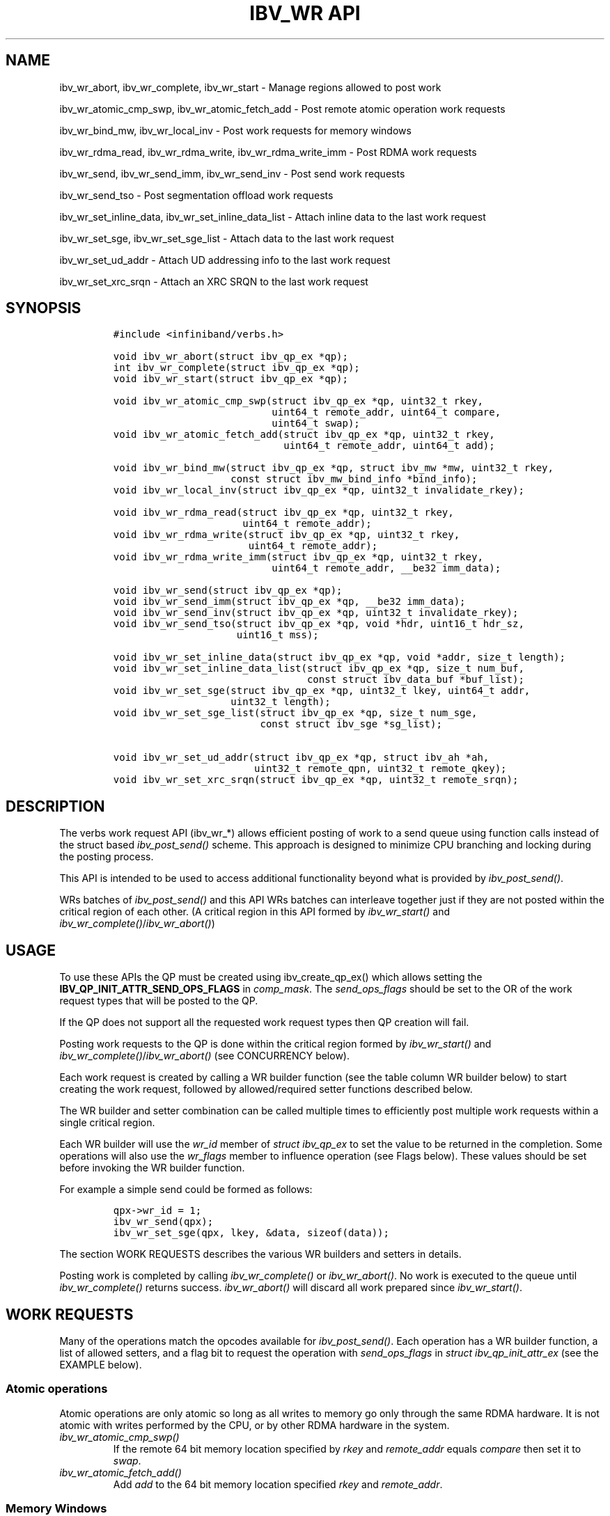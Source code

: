 '\" t
.\" Automatically generated by Pandoc 3.1.2
.\"
.\" Define V font for inline verbatim, using C font in formats
.\" that render this, and otherwise B font.
.ie "\f[CB]x\f[]"x" \{\
. ftr V B
. ftr VI BI
. ftr VB B
. ftr VBI BI
.\}
.el \{\
. ftr V CR
. ftr VI CI
. ftr VB CB
. ftr VBI CBI
.\}
.TH "IBV_WR API" "3" "2018-11-27" "libibverbs" "Libibverbs Programmer\[cq]s Manual"
.hy
.SH NAME
.PP
ibv_wr_abort, ibv_wr_complete, ibv_wr_start - Manage regions allowed to
post work
.PP
ibv_wr_atomic_cmp_swp, ibv_wr_atomic_fetch_add - Post remote atomic
operation work requests
.PP
ibv_wr_bind_mw, ibv_wr_local_inv - Post work requests for memory windows
.PP
ibv_wr_rdma_read, ibv_wr_rdma_write, ibv_wr_rdma_write_imm - Post RDMA
work requests
.PP
ibv_wr_send, ibv_wr_send_imm, ibv_wr_send_inv - Post send work requests
.PP
ibv_wr_send_tso - Post segmentation offload work requests
.PP
ibv_wr_set_inline_data, ibv_wr_set_inline_data_list - Attach inline data
to the last work request
.PP
ibv_wr_set_sge, ibv_wr_set_sge_list - Attach data to the last work
request
.PP
ibv_wr_set_ud_addr - Attach UD addressing info to the last work request
.PP
ibv_wr_set_xrc_srqn - Attach an XRC SRQN to the last work request
.SH SYNOPSIS
.IP
.nf
\f[C]
#include <infiniband/verbs.h>

void ibv_wr_abort(struct ibv_qp_ex *qp);
int ibv_wr_complete(struct ibv_qp_ex *qp);
void ibv_wr_start(struct ibv_qp_ex *qp);

void ibv_wr_atomic_cmp_swp(struct ibv_qp_ex *qp, uint32_t rkey,
                           uint64_t remote_addr, uint64_t compare,
                           uint64_t swap);
void ibv_wr_atomic_fetch_add(struct ibv_qp_ex *qp, uint32_t rkey,
                             uint64_t remote_addr, uint64_t add);

void ibv_wr_bind_mw(struct ibv_qp_ex *qp, struct ibv_mw *mw, uint32_t rkey,
                    const struct ibv_mw_bind_info *bind_info);
void ibv_wr_local_inv(struct ibv_qp_ex *qp, uint32_t invalidate_rkey);

void ibv_wr_rdma_read(struct ibv_qp_ex *qp, uint32_t rkey,
                      uint64_t remote_addr);
void ibv_wr_rdma_write(struct ibv_qp_ex *qp, uint32_t rkey,
                       uint64_t remote_addr);
void ibv_wr_rdma_write_imm(struct ibv_qp_ex *qp, uint32_t rkey,
                           uint64_t remote_addr, __be32 imm_data);

void ibv_wr_send(struct ibv_qp_ex *qp);
void ibv_wr_send_imm(struct ibv_qp_ex *qp, __be32 imm_data);
void ibv_wr_send_inv(struct ibv_qp_ex *qp, uint32_t invalidate_rkey);
void ibv_wr_send_tso(struct ibv_qp_ex *qp, void *hdr, uint16_t hdr_sz,
                     uint16_t mss);

void ibv_wr_set_inline_data(struct ibv_qp_ex *qp, void *addr, size_t length);
void ibv_wr_set_inline_data_list(struct ibv_qp_ex *qp, size_t num_buf,
                                 const struct ibv_data_buf *buf_list);
void ibv_wr_set_sge(struct ibv_qp_ex *qp, uint32_t lkey, uint64_t addr,
                    uint32_t length);
void ibv_wr_set_sge_list(struct ibv_qp_ex *qp, size_t num_sge,
                         const struct ibv_sge *sg_list);

void ibv_wr_set_ud_addr(struct ibv_qp_ex *qp, struct ibv_ah *ah,
                        uint32_t remote_qpn, uint32_t remote_qkey);
void ibv_wr_set_xrc_srqn(struct ibv_qp_ex *qp, uint32_t remote_srqn);
\f[R]
.fi
.SH DESCRIPTION
.PP
The verbs work request API (ibv_wr_*) allows efficient posting of work
to a send queue using function calls instead of the struct based
\f[I]ibv_post_send()\f[R] scheme.
This approach is designed to minimize CPU branching and locking during
the posting process.
.PP
This API is intended to be used to access additional functionality
beyond what is provided by \f[I]ibv_post_send()\f[R].
.PP
WRs batches of \f[I]ibv_post_send()\f[R] and this API WRs batches can
interleave together just if they are not posted within the critical
region of each other.
(A critical region in this API formed by \f[I]ibv_wr_start()\f[R] and
\f[I]ibv_wr_complete()\f[R]/\f[I]ibv_wr_abort()\f[R])
.SH USAGE
.PP
To use these APIs the QP must be created using ibv_create_qp_ex() which
allows setting the \f[B]IBV_QP_INIT_ATTR_SEND_OPS_FLAGS\f[R] in
\f[I]comp_mask\f[R].
The \f[I]send_ops_flags\f[R] should be set to the OR of the work request
types that will be posted to the QP.
.PP
If the QP does not support all the requested work request types then QP
creation will fail.
.PP
Posting work requests to the QP is done within the critical region
formed by \f[I]ibv_wr_start()\f[R] and
\f[I]ibv_wr_complete()\f[R]/\f[I]ibv_wr_abort()\f[R] (see CONCURRENCY
below).
.PP
Each work request is created by calling a WR builder function (see the
table column WR builder below) to start creating the work request,
followed by allowed/required setter functions described below.
.PP
The WR builder and setter combination can be called multiple times to
efficiently post multiple work requests within a single critical region.
.PP
Each WR builder will use the \f[I]wr_id\f[R] member of \f[I]struct
ibv_qp_ex\f[R] to set the value to be returned in the completion.
Some operations will also use the \f[I]wr_flags\f[R] member to influence
operation (see Flags below).
These values should be set before invoking the WR builder function.
.PP
For example a simple send could be formed as follows:
.IP
.nf
\f[C]
qpx->wr_id = 1;
ibv_wr_send(qpx);
ibv_wr_set_sge(qpx, lkey, &data, sizeof(data));
\f[R]
.fi
.PP
The section WORK REQUESTS describes the various WR builders and setters
in details.
.PP
Posting work is completed by calling \f[I]ibv_wr_complete()\f[R] or
\f[I]ibv_wr_abort()\f[R].
No work is executed to the queue until \f[I]ibv_wr_complete()\f[R]
returns success.
\f[I]ibv_wr_abort()\f[R] will discard all work prepared since
\f[I]ibv_wr_start()\f[R].
.SH WORK REQUESTS
.PP
Many of the operations match the opcodes available for
\f[I]ibv_post_send()\f[R].
Each operation has a WR builder function, a list of allowed setters, and
a flag bit to request the operation with \f[I]send_ops_flags\f[R] in
\f[I]struct ibv_qp_init_attr_ex\f[R] (see the EXAMPLE below).
.PP
.TS
tab(@);
lw(16.6n) lw(20.3n) lw(25.6n) lw(7.5n).
T{
Operation
T}@T{
WR builder
T}@T{
QP Type Supported
T}@T{
setters
T}
_
T{
ATOMIC_CMP_AND_SWP
T}@T{
ibv_wr_atomic_cmp_swp()
T}@T{
RC, XRC_SEND
T}@T{
DATA, QP
T}
T{
ATOMIC_FETCH_AND_ADD
T}@T{
ibv_wr_atomic_fetch_add()
T}@T{
RC, XRC_SEND
T}@T{
DATA, QP
T}
T{
BIND_MW
T}@T{
ibv_wr_bind_mw()
T}@T{
UC, RC, XRC_SEND
T}@T{
NONE
T}
T{
LOCAL_INV
T}@T{
ibv_wr_local_inv()
T}@T{
UC, RC, XRC_SEND
T}@T{
NONE
T}
T{
RDMA_READ
T}@T{
ibv_wr_rdma_read()
T}@T{
RC, XRC_SEND
T}@T{
DATA, QP
T}
T{
RDMA_WRITE
T}@T{
ibv_wr_rdma_write()
T}@T{
UC, RC, XRC_SEND
T}@T{
DATA, QP
T}
T{
RDMA_WRITE_WITH_IMM
T}@T{
ibv_wr_rdma_write_imm()
T}@T{
UC, RC, XRC_SEND
T}@T{
DATA, QP
T}
T{
SEND
T}@T{
ibv_wr_send()
T}@T{
UD, UC, RC, XRC_SEND, RAW_PACKET
T}@T{
DATA, QP
T}
T{
SEND_WITH_IMM
T}@T{
ibv_wr_send_imm()
T}@T{
UD, UC, RC, SRC SEND
T}@T{
DATA, QP
T}
T{
SEND_WITH_INV
T}@T{
ibv_wr_send_inv()
T}@T{
UC, RC, XRC_SEND
T}@T{
DATA, QP
T}
T{
TSO
T}@T{
ibv_wr_send_tso()
T}@T{
UD, RAW_PACKET
T}@T{
DATA, QP
T}
.TE
.SS Atomic operations
.PP
Atomic operations are only atomic so long as all writes to memory go
only through the same RDMA hardware.
It is not atomic with writes performed by the CPU, or by other RDMA
hardware in the system.
.TP
\f[I]ibv_wr_atomic_cmp_swp()\f[R]
If the remote 64 bit memory location specified by \f[I]rkey\f[R] and
\f[I]remote_addr\f[R] equals \f[I]compare\f[R] then set it to
\f[I]swap\f[R].
.TP
\f[I]ibv_wr_atomic_fetch_add()\f[R]
Add \f[I]add\f[R] to the 64 bit memory location specified \f[I]rkey\f[R]
and \f[I]remote_addr\f[R].
.SS Memory Windows
.PP
Memory window type 2 operations (See man page for ibv_alloc_mw).
.TP
\f[I]ibv_wr_bind_mw()\f[R]
Bind a MW type 2 specified by \f[B]mw\f[R], set a new \f[B]rkey\f[R] and
set its properties by \f[B]bind_info\f[R].
.TP
\f[I]ibv_wr_local_inv()\f[R]
Invalidate a MW type 2 which is associated with \f[B]rkey\f[R].
.SS RDMA
.TP
\f[I]ibv_wr_rdma_read()\f[R]
Read from the remote memory location specified \f[I]rkey\f[R] and
\f[I]remote_addr\f[R].
The number of bytes to read, and the local location to store the data,
is determined by the DATA buffers set after this call.
.TP
\f[I]ibv_wr_rdma_write()\f[R], \f[I]ibv_wr_rdma_write_imm()\f[R]
Write to the remote memory location specified \f[I]rkey\f[R] and
\f[I]remote_addr\f[R].
The number of bytes to read, and the local location to get the data, is
determined by the DATA buffers set after this call.
.RS
.PP
The _imm version causes the remote side to get a
IBV_WC_RECV_RDMA_WITH_IMM containing the 32 bits of immediate data.
.RE
.SS Message Send
.TP
\f[I]ibv_wr_send()\f[R], \f[I]ibv_wr_send_imm()\f[R]
Send a message.
The number of bytes to send, and the local location to get the data, is
determined by the DATA buffers set after this call.
.RS
.PP
The _imm version causes the remote side to get a
IBV_WC_RECV_RDMA_WITH_IMM containing the 32 bits of immediate data.
.RE
.TP
\f[I]ibv_wr_send_inv()\f[R]
The data transfer is the same as for \f[I]ibv_wr_send()\f[R], however
the remote side will invalidate the MR specified by
\f[I]invalidate_rkey\f[R] before delivering a completion.
.TP
\f[I]ibv_wr_send_tso()\f[R]
Produce multiple SEND messages using TCP Segmentation Offload.
The SGE points to a TCP Stream buffer which will be segmented into MSS
size SENDs.
The hdr includes the entire network headers up to and including the TCP
header and is prefixed before each segment.
.SS QP Specific setters
.PP
Certain QP types require each post to be accompanied by additional
setters, these setters are mandatory for any operation listing a QP
setter in the above table.
.TP
\f[I]UD\f[R] QPs
\f[I]ibv_wr_set_ud_addr()\f[R] must be called to set the destination
address of the work.
.TP
\f[I]XRC_SEND\f[R] QPs
\f[I]ibv_wr_set_xrc_srqn()\f[R] must be called to set the destination
SRQN field.
.SS DATA transfer setters
.PP
For work that requires to transfer data one of the following setters
should be called once after the WR builder:
.TP
\f[I]ibv_wr_set_sge()\f[R]
Transfer data to/from a single buffer given by the lkey, addr and
length.
This is equivalent to \f[I]ibv_wr_set_sge_list()\f[R] with a single
element.
.TP
\f[I]ibv_wr_set_sge_list()\f[R]
Transfer data to/from a list of buffers, logically concatenated
together.
Each buffer is specified by an element in an array of \f[I]struct
ibv_sge\f[R].
.PP
Inline setters will copy the send data during the setter and allows the
caller to immediately re-use the buffer.
This behavior is identical to the IBV_SEND_INLINE flag.
Generally this copy is done in a way that optimizes SEND latency and is
suitable for small messages.
The provider will limit the amount of data it can support in a single
operation.
This limit is requested in the \f[I]max_inline_data\f[R] member of
\f[I]struct ibv_qp_init_attr\f[R].
Valid only for SEND and RDMA_WRITE.
.TP
\f[I]ibv_wr_set_inline_data()\f[R]
Copy send data from a single buffer given by the addr and length.
This is equivalent to \f[I]ibv_wr_set_inline_data_list()\f[R] with a
single element.
.TP
\f[I]ibv_wr_set_inline_data_list()\f[R]
Copy send data from a list of buffers, logically concatenated together.
Each buffer is specified by an element in an array of \f[I]struct
ibv_inl_data\f[R].
.SS Flags
.PP
A bit mask of flags may be specified in \f[I]wr_flags\f[R] to control
the behavior of the work request.
.TP
\f[B]IBV_SEND_FENCE\f[R]
Do not start this work request until prior work has completed.
.TP
\f[B]IBV_SEND_IP_CSUM\f[R]
Offload the IPv4 and TCP/UDP checksum calculation
.TP
\f[B]IBV_SEND_SIGNALED\f[R]
A completion will be generated in the completion queue for the
operation.
.TP
\f[B]IBV_SEND_SOLICITED\f[R]
Set the solicited bit in the RDMA packet.
This informs the other side to generate a completion event upon
receiving the RDMA operation.
.SH CONCURRENCY
.PP
The provider will provide locking to ensure that
\f[I]ibv_wr_start()\f[R] and \f[I]ibv_wr_complete()/abort()\f[R] form a
per-QP critical section where no other threads can enter.
.PP
If an \f[I]ibv_td\f[R] is provided during QP creation then no locking
will be performed and it is up to the caller to ensure that only one
thread can be within the critical region at a time.
.SH RETURN VALUE
.PP
Applications should use this API in a way that does not create failures.
The individual APIs do not return a failure indication to avoid
branching.
.PP
If a failure is detected during operation, for instance due to an
invalid argument, then \f[I]ibv_wr_complete()\f[R] will return failure
and the entire posting will be aborted.
.SH EXAMPLE
.IP
.nf
\f[C]
/* create RC QP type and specify the required send opcodes */
qp_init_attr_ex.qp_type = IBV_QPT_RC;
qp_init_attr_ex.comp_mask |= IBV_QP_INIT_ATTR_SEND_OPS_FLAGS;
qp_init_attr_ex.send_ops_flags |= IBV_QP_EX_WITH_RDMA_WRITE;
qp_init_attr_ex.send_ops_flags |= IBV_QP_EX_WITH_RDMA_WRITE_WITH_IMM;

ibv_qp *qp = ibv_create_qp_ex(ctx, qp_init_attr_ex);
ibv_qp_ex *qpx = ibv_qp_to_qp_ex(qp);

ibv_wr_start(qpx);

/* create 1st WRITE WR entry */
qpx->wr_id = my_wr_id_1;
ibv_wr_rdma_write(qpx, rkey, remote_addr_1);
ibv_wr_set_sge(qpx, lkey, local_addr_1, length_1);

/* create 2nd WRITE_WITH_IMM WR entry */
qpx->wr_id = my_wr_id_2;
qpx->wr_flags = IBV_SEND_SIGNALED;
ibv_wr_rdma_write_imm(qpx, rkey, remote_addr_2, htonl(0x1234));
ibv_set_wr_sge(qpx, lkey, local_addr_2, length_2);

/* Begin processing WRs */
ret = ibv_wr_complete(qpx);
\f[R]
.fi
.SH SEE ALSO
.PP
\f[B]ibv_post_send\f[R](3), \f[B]ibv_create_qp_ex(3)\f[R].
.SH AUTHOR
.PP
Jason Gunthorpe <jgg@mellanox.com> Guy Levi <guyle@mellanox.com>
